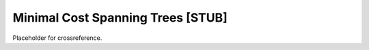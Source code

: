 .. This file is part of the OpenDSA eTextbook project. See
.. http://algoviz.org/OpenDSA for more details.
.. Copyright (c) 2012-2013 by the OpenDSA Project Contributors, and
.. distributed under an MIT open source license.

.. avmetadata::
   :author: 
   :prerequisites: 
   :topic: Minimal Cost Spanning Trees

Minimal Cost Spanning Trees [STUB]
==================================

Placeholder for crossreference.
